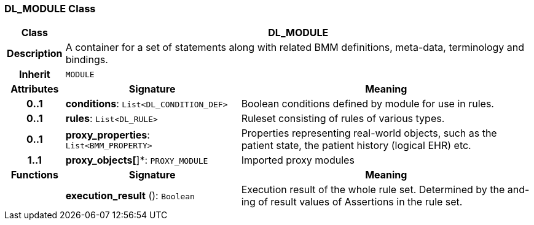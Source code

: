 === DL_MODULE Class

[cols="^1,3,5"]
|===
h|*Class*
2+^h|*DL_MODULE*

h|*Description*
2+a|A container for a set of statements along with related BMM definitions, meta-data, terminology and bindings.

h|*Inherit*
2+|`MODULE`

h|*Attributes*
^h|*Signature*
^h|*Meaning*

h|*0..1*
|*conditions*: `List<DL_CONDITION_DEF>`
a|Boolean conditions defined by module for use in rules.

h|*0..1*
|*rules*: `List<DL_RULE>`
a|Ruleset consisting of rules of various types.

h|*0..1*
|*proxy_properties*: `List<BMM_PROPERTY>`
a|Properties representing real-world objects, such as the patient state, the patient history (logical EHR) etc.

h|*1..1*
|*proxy_objects[*]*: `PROXY_MODULE`
a|Imported proxy modules
h|*Functions*
^h|*Signature*
^h|*Meaning*

h|
|*execution_result* (): `Boolean`
a|Execution result of the whole rule set. Determined by the and-ing of result values of Assertions in the rule set.
|===
